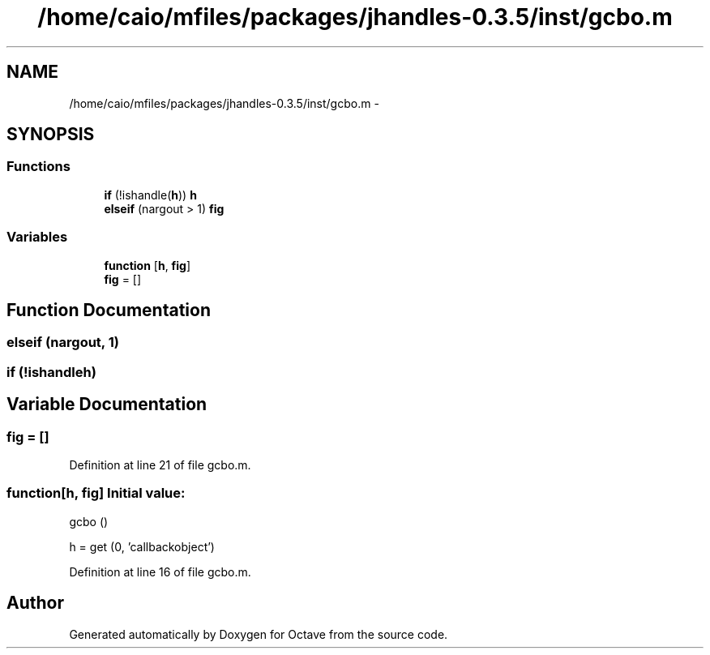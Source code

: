 .TH "/home/caio/mfiles/packages/jhandles-0.3.5/inst/gcbo.m" 3 "Tue Nov 27 2012" "Version 3.0" "Octave" \" -*- nroff -*-
.ad l
.nh
.SH NAME
/home/caio/mfiles/packages/jhandles-0.3.5/inst/gcbo.m \- 
.SH SYNOPSIS
.br
.PP
.SS "Functions"

.in +1c
.ti -1c
.RI "\fBif\fP (!ishandle(\fBh\fP)) \fBh\fP"
.br
.ti -1c
.RI "\fBelseif\fP (nargout > 1) \fBfig\fP"
.br
.in -1c
.SS "Variables"

.in +1c
.ti -1c
.RI "\fBfunction\fP [\fBh\fP, \fBfig\fP]"
.br
.ti -1c
.RI "\fBfig\fP = []"
.br
.in -1c
.SH "Function Documentation"
.PP 
.SS "\fBelseif\fP (nargout, 1)"
.SS "\fBif\fP (!ishandleh)"
.SH "Variable Documentation"
.PP 
.SS "\fBfig\fP = []"
.PP
Definition at line 21 of file gcbo\&.m\&.
.SS "\fBfunction\fP[\fBh\fP, \fBfig\fP]"\fBInitial value:\fP
.PP
.nf
 gcbo ()

  h = get (0, 'callbackobject')
.fi
.PP
Definition at line 16 of file gcbo\&.m\&.
.SH "Author"
.PP 
Generated automatically by Doxygen for Octave from the source code\&.
